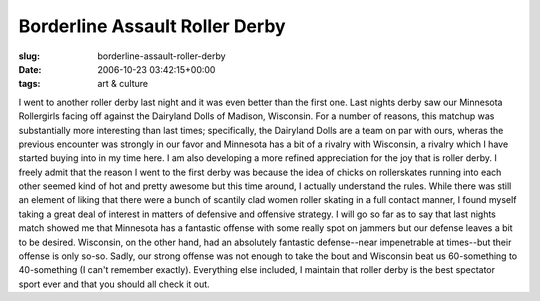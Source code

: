 Borderline Assault Roller Derby
===============================

:slug: borderline-assault-roller-derby
:date: 2006-10-23 03:42:15+00:00
:tags: art & culture

I went to another roller derby last night and it was even better than
the first one. Last nights derby saw our Minnesota Rollergirls facing
off against the Dairyland Dolls of Madison, Wisconsin. For a number of
reasons, this matchup was substantially more interesting than last
times; specifically, the Dairyland Dolls are a team on par with ours,
wheras the previous encounter was strongly in our favor and Minnesota
has a bit of a rivalry with Wisconsin, a rivalry which I have started
buying into in my time here. I am also developing a more refined
appreciation for the joy that is roller derby. I freely admit that the
reason I went to the first derby was because the idea of chicks on
rollerskates running into each other seemed kind of hot and pretty
awesome but this time around, I actually understand the rules. While
there was still an element of liking that there were a bunch of scantily
clad women roller skating in a full contact manner, I found myself
taking a great deal of interest in matters of defensive and offensive
strategy. I will go so far as to say that last nights match showed me
that Minnesota has a fantastic offense with some really spot on jammers
but our defense leaves a bit to be desired. Wisconsin, on the other
hand, had an absolutely fantastic defense--near impenetrable at
times--but their offense is only so-so. Sadly, our strong offense was
not enough to take the bout and Wisconsin beat us 60-something to
40-something (I can't remember exactly). Everything else included, I
maintain that roller derby is the best spectator sport ever and that you
should all check it out.
